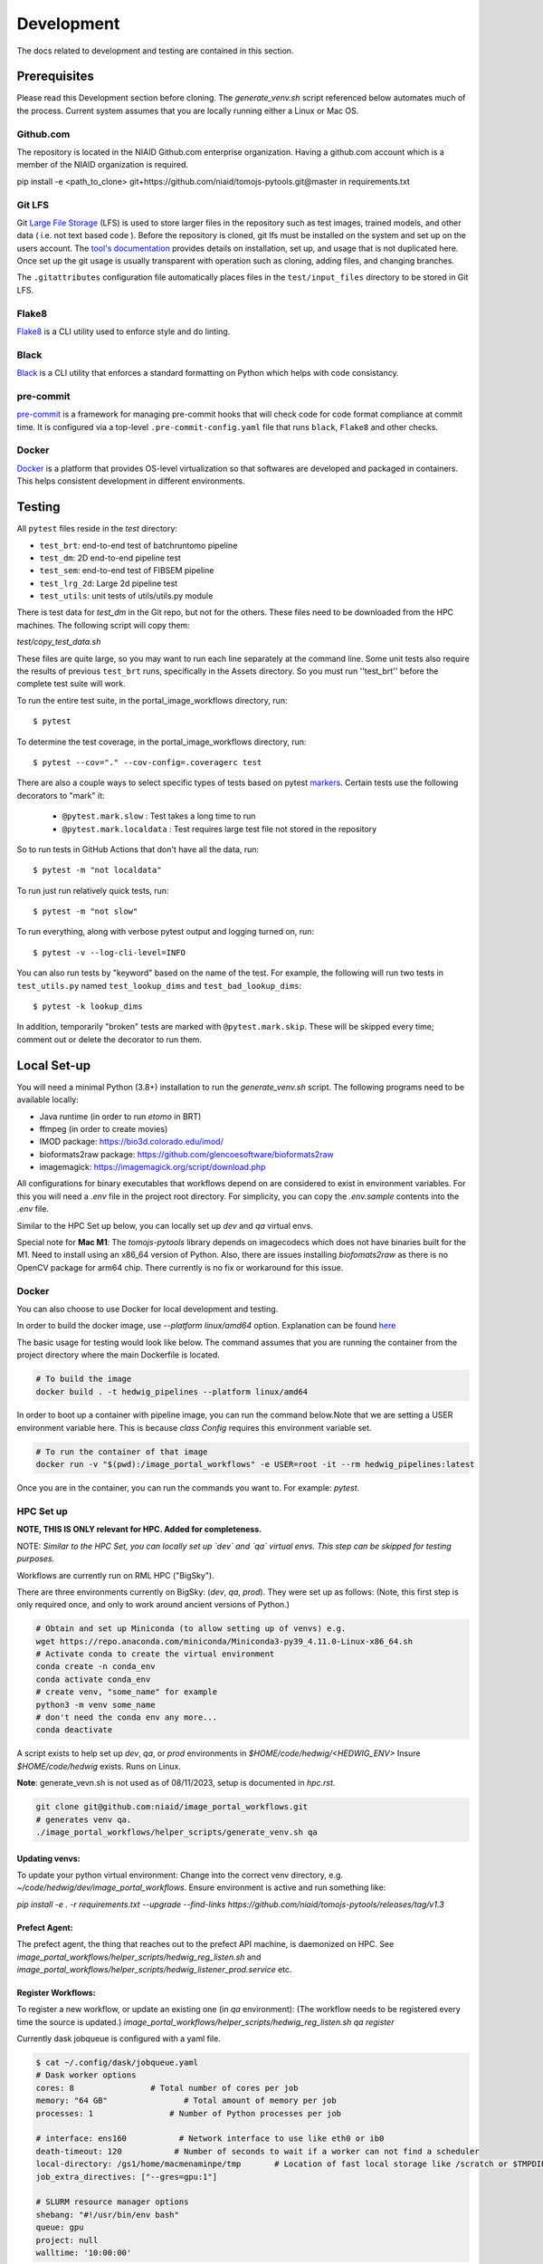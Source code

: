 ###########
Development
###########

The docs related to development and testing are contained in this section.

*************
Prerequisites
*************

Please read this Development section before cloning. The `generate_venv.sh` script referenced below
automates much of the process. Current system assumes that you are locally running either a Linux
or Mac OS.

Github.com
==========

The repository is located in the NIAID Github.com enterprise organization. Having a github.com account
which is a member of the NIAID organization is required.

pip install -e <path_to_clone>
git+https://github.com/niaid/tomojs-pytools.git@master in requirements.txt

Git LFS
=======

Git `Large File Storage <https://git-lfs.github.com>`_ (LFS) is used to store larger files in the repository such as
test images, trained models, and other data ( i.e. not text based code ). Before the repository is cloned, git lfs must
be installed on the system and set up on the users account. The `tool's documentation <https://git-lfs.github.com>`_
provides details on installation, set up, and usage that is not duplicated here. Once set up the git usage is usually
transparent with operation such as cloning, adding files, and changing branches.

The ``.gitattributes`` configuration file automatically places files in the ``test/input_files`` directory to
be stored in Git LFS.

Flake8
======

`Flake8 <https://pypi.org/project/flake8/>`_ is a CLI utility used to enforce style and do linting.

Black
=====

`Black <https://pypi.org/project/black/>`_ is a CLI utility that enforces a standard formatting on Python which helps with code consistancy.

pre-commit
==========

`pre-commit <https://pre-commit.com/>`_ is a framework for managing pre-commit hooks that will check code for code
format compliance at commit time. It is configured via a top-level ``.pre-commit-config.yaml`` file that runs ``black``,
``Flake8`` and other checks.

Docker
======

`Docker <https://www.docker.com/products/docker-desktop/>`_ is a platform that provides OS-level virtualization so that softwares are developed and packaged in containers. This helps consistent development in different environments.

*******
Testing
*******

All ``pytest`` files reside in the `test` directory:

- ``test_brt``: end-to-end test of batchruntomo pipeline
- ``test_dm``: 2D end-to-end pipeline test
- ``test_sem``: end-to-end test of FIBSEM pipeline
- ``test_lrg_2d``: Large 2d pipeline test
- ``test_utils``: unit tests of utils/utils.py module

There is test data for `test_dm` in the Git repo, but not for the others. These files need to be
downloaded from the HPC machines. The following script will copy them:

`test/copy_test_data.sh`

These files are quite large, so you may want to run each line separately at the command line. Some unit tests also
require the results of previous ``test_brt`` runs, specifically in the Assets directory. So you must run ''test_brt''
before the complete test suite will work.

To run the entire test suite, in the portal_image_workflows directory, run::

    $ pytest

To determine the test coverage, in the portal_image_workflows directory, run::

    $ pytest --cov="." --cov-config=.coveragerc test

There are also a couple ways to select specific types of tests based on pytest `markers
<https://docs.pytest.org/en/7.1.x/example/markers.html#registering-markers>`_.
Certain tests use the following decorators to "mark" it:

    - ``@pytest.mark.slow`` : Test takes a long time to run
    - ``@pytest.mark.localdata`` : Test requires large test file not stored in the repository

So to run tests in GitHub Actions that don't have all the data, run::

    $ pytest -m "not localdata"

To run just run relatively quick tests, run::

    $ pytest -m "not slow"

To run everything, along with verbose pytest output and logging turned on, run::

    $ pytest -v --log-cli-level=INFO

You can also run tests by "keyword" based on the name of the test. For example, the following will run two
tests in ``test_utils.py`` named ``test_lookup_dims`` and ``test_bad_lookup_dims``::

    $ pytest -k lookup_dims

In addition, temporarily "broken" tests are marked with ``@pytest.mark.skip``. These will be skipped
every time; comment out or delete the decorator to run them.

*************
Local Set-up
*************

You will need a minimal Python (3.8+) installation to run the `generate_venv.sh` script.
The following programs need to be available locally:

- Java runtime (in order to run `etomo` in BRT)
- ffmpeg (in order to create movies)
- IMOD package: https://bio3d.colorado.edu/imod/
- bioformats2raw package: https://github.com/glencoesoftware/bioformats2raw
- imagemagick: https://imagemagick.org/script/download.php

All configurations for binary executables that workflows depend on are considered to exist in environment variables.
For this you will need a `.env` file in the project root directory. For simplicity, you can copy the `.env.sample`
contents into the `.env` file.

Similar to the HPC Set up below, you can locally set up `dev` and `qa` virtual envs.

Special note for **Mac M1**: The `tomojs-pytools` library depends on imagecodecs which does
not have binaries built for the M1. Need to install using an x86_64 version of Python. Also, there
are issues installing `biofomats2raw` as there is no OpenCV package for arm64 chip. There currently
is no fix or workaround for this issue.

Docker
======

You can also choose to use Docker for local development and testing.

In order to build the docker image, use `--platform linux/amd64` option.
Explanation can be found `here <https://teams.microsoft.com/l/entity/com.microsoft.teamspace.tab.wiki/tab::5f55363b-bb53-4e5b-9564-8bed5289fdd5?context=%7B%22subEntityId%22%3A%22%7B%5C%22pageId%5C%22%3A15%2C%5C%22sectionId%5C%22%3A17%2C%5C%22origin%5C%22%3A2%7D%22%2C%22channelId%22%3A%2219%3A869be6677ee54848bc13f2066d847cc0%40thread.skype%22%7D&tenantId=14b77578-9773-42d5-8507-251ca2dc2b06>`_

The basic usage for testing would look like below. The command assumes that you are running the container from the project directory where the main Dockerfile is located.

.. code-block:: sh

   # To build the image
   docker build . -t hedwig_pipelines --platform linux/amd64


In order to boot up a container with pipeline image, you can run the command below.\
Note that we are setting a USER environment variable here. This is because `class Config` requires this environment variable set.

.. code-block:: sh

   # To run the container of that image
   docker run -v "$(pwd):/image_portal_workflows" -e USER=root -it --rm hedwig_pipelines:latest


Once you are in the container, you can run the commands you want to. For example: `pytest`.

HPC Set up
==========

**NOTE, THIS IS ONLY relevant for HPC. Added for completeness.**

NOTE: *Similar to the HPC Set, you can locally set up `dev` and `qa` virtual envs. This step can be skipped for testing purposes.*

Workflows are currently run on RML HPC ("BigSky").

There are three environments currently on BigSky: (`dev`, `qa`, `prod`).
They were set up as follows:
(Note, this first step is only required once, and only to work around ancient versions of Python.)

.. code-block:: sh

   # Obtain and set up Miniconda (to allow setting up of venvs) e.g.
   wget https://repo.anaconda.com/miniconda/Miniconda3-py39_4.11.0-Linux-x86_64.sh
   # Activate conda to create the virtual environment
   conda create -n conda_env
   conda activate conda_env
   # create venv, "some_name" for example
   python3 -m venv some_name
   # don't need the conda env any more...
   conda deactivate


A script exists to help set up `dev`, `qa`, or `prod` environments in
`$HOME/code/hedwig/<HEDWIG_ENV>`
Insure `$HOME/code/hedwig` exists. Runs on Linux.


**Note**: generate_vevn.sh is not used as of 08/11/2023, setup is documented in `hpc.rst`.

.. code-block:: sh

   git clone git@github.com:niaid/image_portal_workflows.git
   # generates venv qa.
   ./image_portal_workflows/helper_scripts/generate_venv.sh qa


Updating venvs:
---------------
To update your python virtual environment:
Change into the correct venv directory, e.g. `~/code/hedwig/dev/image_portal_workflows`.
Ensure environment is active and run something like:

`pip   install -e . -r requirements.txt --upgrade  --find-links https://github.com/niaid/tomojs-pytools/releases/tag/v1.3`


Prefect Agent:
--------------
The prefect agent, the thing that reaches out to the prefect API machine, is daemonized on HPC.
See `image_portal_workflows/helper_scripts/hedwig_reg_listen.sh` and
`image_portal_workflows/helper_scripts/hedwig_listener_prod.service` etc.


Register Workflows:
-------------------
To register a new workflow, or update an existing one (in `qa` environment):
(The workflow needs to be registered every time the source is updated.)
`image_portal_workflows/helper_scripts/hedwig_reg_listen.sh qa register`


Currently dask jobqueue is configured with a yaml file.

.. code-block:: sh

   $ cat ~/.config/dask/jobqueue.yaml
   # Dask worker options
   cores: 8                # Total number of cores per job
   memory: "64 GB"                # Total amount of memory per job
   processes: 1                # Number of Python processes per job

   # interface: ens160           # Network interface to use like eth0 or ib0
   death-timeout: 120           # Number of seconds to wait if a worker can not find a scheduler
   local-directory: /gs1/home/macmenaminpe/tmp       # Location of fast local storage like /scratch or $TMPDIR
   job_extra_directives: ["--gres=gpu:1"]

   # SLURM resource manager options
   shebang: "#!/usr/bin/env bash"
   queue: gpu
   project: null
   walltime: '10:00:00'

- Note, although unused above, BigSky also has Spack available.

.. code-block:: sh

  $ source /gs1/apps/user/rmlspack/share/spack/setup-env.sh
  $ spack load -r python@3.8.6/eg2vaag
  $ python -V
  Python 3.8.6
  $ spack unload -a

*****************
Pull Requests
*****************

To contribute to the project first ensure your fork is in good shape, and then the generate a Pull Request (PR) to the **niaid** fork. Below is an outline an of the kind of steps that could be followed. More thorough documentation can be found here: https://docs.github.com/en/github/collaborating-with-pull-requests/proposing-changes-to-your-work-with-pull-requests/creating-a-pull-request

- Fork niaid repo into your gh account using the web interface.

- Clone your repo to local machine, e.g.::

    git clone git@github.com:philipmac/nih_3d_workflows.git

- Set `upstream`::

    git remote add upstream git@github.com:niaid/nih_3d_workflows.git

- ensure origin and upstream look something like this::

   $ git remote -v
   origin	git@github.com:your_uname/image_portal_workflows.git (fetch)
   origin	git@github.com:your_uname/image_portal_workflows.git (push)
   upstream	git@github.com:niaid/image_portal_workflows.git (fetch)
   upstream	git@github.com:niaid/image_portal_workflows.git (push)

- Make edits to local copy.

- Run `flake8`::

    flake8 . --max-line-length=127

- Run `Black`::

    black .

- Ensure neither `black` nor `flake8` are complaining.

- Commit your local work, ensure you're up to date with `upstream`, and push to `origin`::

    git commit -m "Fixes issue 123, ..."
    git fetch upstream
    git rebase upstream/master
    git push origin branch_with_fix

- Initiate creation the Pull Request (PR) via your fork into niaid/nih-3d-main using the web interface.

- Look at your changes, ensure *only* those changes are included in your PR.

- Submit PR with some helpful English. See: https://git-scm.com/book/en/v2/Distributed-Git-Contributing-to-a-Project

- Feel free to let a niaid repo admin (currently Philip MacM and Bradley Lowenkamp) know there's a PR waiting for review.

Thanks! :)

********************
Sphinx Documentation
********************

`Sphinx <https://www.sphinx-doc.org/>`_ documentation as automatically rendered and pushed the the gh-pages branch. The
API is documented in Sphinx from the the Python docstring automatically for the public module methods and select private
methods.
